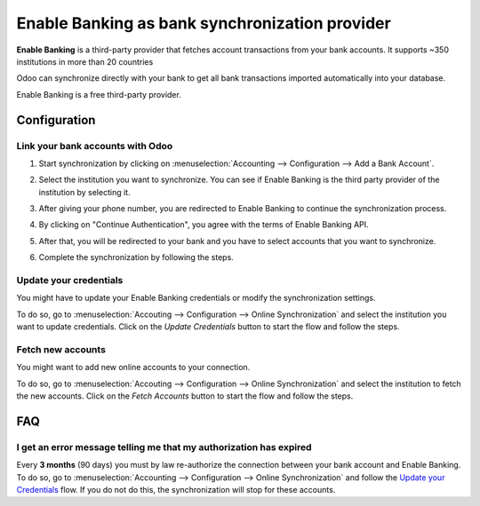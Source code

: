 ===============================================
Enable Banking as bank synchronization provider
===============================================

**Enable Banking** is a third-party provider that fetches account transactions
from your bank accounts. It supports ~350 institutions in more than 20 countries

.. image:: media/enablebanking-logo.png
   :align: center
   :alt: Enable Banking Logo.

Odoo can synchronize directly with your bank to get all bank transactions imported
automatically into your database.

Enable Banking is a free third-party provider.

Configuration
=============

Link your bank accounts with Odoo
---------------------------------

#. Start synchronization by clicking on :menuselection:`Accounting --> Configuration
   --> Add a Bank Account`.
#. Select the institution you want to synchronize. You can see if Enable Banking is the
   third party provider of the institution by selecting it.
#. After giving your phone number, you are redirected to Enable Banking to continue
   the synchronization process.

   .. image:: media/enablebanking-consent.png
      :align: center
      :alt: Enable Banking give consent page.

#. By clicking on "Continue Authentication", you agree with the terms of Enable Banking API.
#. After that, you will be redirected to your bank and you have to select accounts that you
   want to synchronize.

   .. image:: media/enablebanking-select-accounts.png
      :align: center
      :alt: Selection of the accounts you wish to synchronize with Odoo.

#. Complete the synchronization by following the steps.

Update your credentials
-----------------------

You might have to update your Enable Banking credentials or modify the synchronization settings.

To do so, go to :menuselection:`Accouting --> Configuration --> Online Synchronization` and
select the institution you want to update credentials. Click on the *Update Credentials* button
to start the flow and follow the steps.

Fetch new accounts
------------------

You might want to add new online accounts to your connection.

To do so, go to :menuselection:`Accouting --> Configuration --> Online Synchronization` and
select the institution to fetch the new accounts. Click on the *Fetch Accounts* button
to start the flow and follow the steps.

FAQ
===

I get an error message telling me that my authorization has expired
-------------------------------------------------------------------

Every **3 months** (90 days) you must by law re-authorize the connection between your bank 
account and Enable Banking. To do so, go to :menuselection:`Accounting --> Configuration -->
Online Synchronization` and follow the `Update your Credentials`_ flow. If you do not
do this, the synchronization will stop for these accounts.

.. seealso::

   * :doc:`bank_synchronization`
   * :doc:`ponto`
   * :doc:`saltedge`
   * :doc:`bank_statements`
